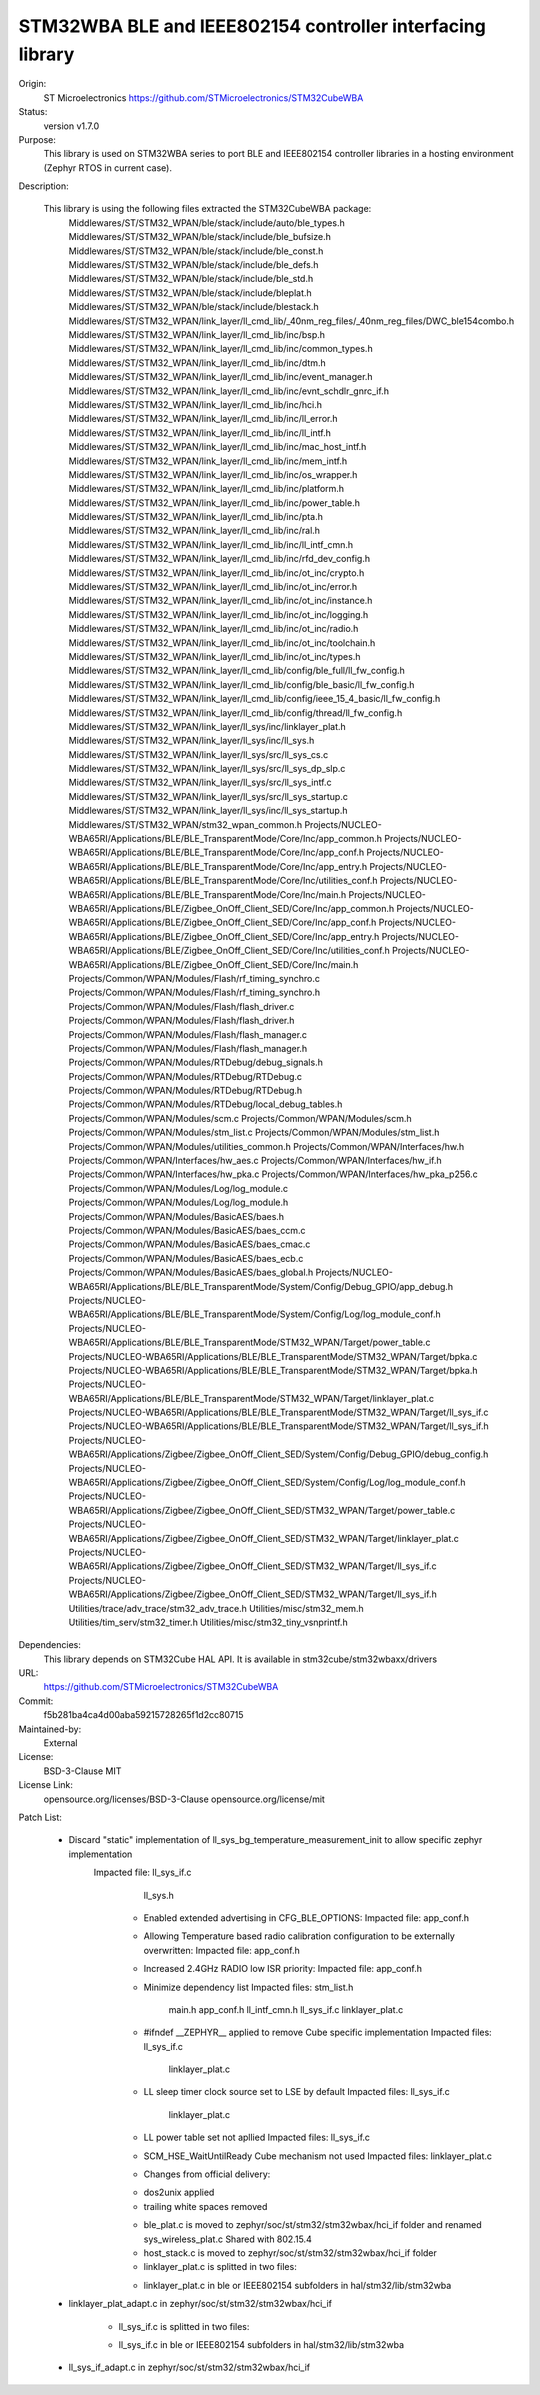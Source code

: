 STM32WBA BLE and IEEE802154 controller interfacing library
###########################################

Origin:
   ST Microelectronics
   https://github.com/STMicroelectronics/STM32CubeWBA

Status:
   version v1.7.0

Purpose:
   This library is used on STM32WBA series to port BLE and IEEE802154 controller libraries in
   a hosting environment (Zephyr RTOS in current case).

Description:

   This library is using the following files extracted the STM32CubeWBA package:
      Middlewares/ST/STM32_WPAN/ble/stack/include/auto/ble_types.h
      Middlewares/ST/STM32_WPAN/ble/stack/include/ble_bufsize.h
      Middlewares/ST/STM32_WPAN/ble/stack/include/ble_const.h
      Middlewares/ST/STM32_WPAN/ble/stack/include/ble_defs.h
      Middlewares/ST/STM32_WPAN/ble/stack/include/ble_std.h
      Middlewares/ST/STM32_WPAN/ble/stack/include/bleplat.h
      Middlewares/ST/STM32_WPAN/ble/stack/include/blestack.h
      Middlewares/ST/STM32_WPAN/link_layer/ll_cmd_lib/_40nm_reg_files/_40nm_reg_files/DWC_ble154combo.h
      Middlewares/ST/STM32_WPAN/link_layer/ll_cmd_lib/inc/bsp.h
      Middlewares/ST/STM32_WPAN/link_layer/ll_cmd_lib/inc/common_types.h
      Middlewares/ST/STM32_WPAN/link_layer/ll_cmd_lib/inc/dtm.h
      Middlewares/ST/STM32_WPAN/link_layer/ll_cmd_lib/inc/event_manager.h
      Middlewares/ST/STM32_WPAN/link_layer/ll_cmd_lib/inc/evnt_schdlr_gnrc_if.h
      Middlewares/ST/STM32_WPAN/link_layer/ll_cmd_lib/inc/hci.h
      Middlewares/ST/STM32_WPAN/link_layer/ll_cmd_lib/inc/ll_error.h
      Middlewares/ST/STM32_WPAN/link_layer/ll_cmd_lib/inc/ll_intf.h
      Middlewares/ST/STM32_WPAN/link_layer/ll_cmd_lib/inc/mac_host_intf.h
      Middlewares/ST/STM32_WPAN/link_layer/ll_cmd_lib/inc/mem_intf.h
      Middlewares/ST/STM32_WPAN/link_layer/ll_cmd_lib/inc/os_wrapper.h
      Middlewares/ST/STM32_WPAN/link_layer/ll_cmd_lib/inc/platform.h
      Middlewares/ST/STM32_WPAN/link_layer/ll_cmd_lib/inc/power_table.h
      Middlewares/ST/STM32_WPAN/link_layer/ll_cmd_lib/inc/pta.h
      Middlewares/ST/STM32_WPAN/link_layer/ll_cmd_lib/inc/ral.h
      Middlewares/ST/STM32_WPAN/link_layer/ll_cmd_lib/inc/ll_intf_cmn.h
      Middlewares/ST/STM32_WPAN/link_layer/ll_cmd_lib/inc/rfd_dev_config.h
      Middlewares/ST/STM32_WPAN/link_layer/ll_cmd_lib/inc/ot_inc/crypto.h
      Middlewares/ST/STM32_WPAN/link_layer/ll_cmd_lib/inc/ot_inc/error.h
      Middlewares/ST/STM32_WPAN/link_layer/ll_cmd_lib/inc/ot_inc/instance.h
      Middlewares/ST/STM32_WPAN/link_layer/ll_cmd_lib/inc/ot_inc/logging.h
      Middlewares/ST/STM32_WPAN/link_layer/ll_cmd_lib/inc/ot_inc/radio.h
      Middlewares/ST/STM32_WPAN/link_layer/ll_cmd_lib/inc/ot_inc/toolchain.h
      Middlewares/ST/STM32_WPAN/link_layer/ll_cmd_lib/inc/ot_inc/types.h
      Middlewares/ST/STM32_WPAN/link_layer/ll_cmd_lib/config/ble_full/ll_fw_config.h
      Middlewares/ST/STM32_WPAN/link_layer/ll_cmd_lib/config/ble_basic/ll_fw_config.h
      Middlewares/ST/STM32_WPAN/link_layer/ll_cmd_lib/config/ieee_15_4_basic/ll_fw_config.h
      Middlewares/ST/STM32_WPAN/link_layer/ll_cmd_lib/config/thread/ll_fw_config.h
      Middlewares/ST/STM32_WPAN/link_layer/ll_sys/inc/linklayer_plat.h
      Middlewares/ST/STM32_WPAN/link_layer/ll_sys/inc/ll_sys.h
      Middlewares/ST/STM32_WPAN/link_layer/ll_sys/src/ll_sys_cs.c
      Middlewares/ST/STM32_WPAN/link_layer/ll_sys/src/ll_sys_dp_slp.c
      Middlewares/ST/STM32_WPAN/link_layer/ll_sys/src/ll_sys_intf.c
      Middlewares/ST/STM32_WPAN/link_layer/ll_sys/src/ll_sys_startup.c
      Middlewares/ST/STM32_WPAN/link_layer/ll_sys/inc/ll_sys_startup.h
      Middlewares/ST/STM32_WPAN/stm32_wpan_common.h
      Projects/NUCLEO-WBA65RI/Applications/BLE/BLE_TransparentMode/Core/Inc/app_common.h
      Projects/NUCLEO-WBA65RI/Applications/BLE/BLE_TransparentMode/Core/Inc/app_conf.h
      Projects/NUCLEO-WBA65RI/Applications/BLE/BLE_TransparentMode/Core/Inc/app_entry.h
      Projects/NUCLEO-WBA65RI/Applications/BLE/BLE_TransparentMode/Core/Inc/utilities_conf.h
      Projects/NUCLEO-WBA65RI/Applications/BLE/BLE_TransparentMode/Core/Inc/main.h
      Projects/NUCLEO-WBA65RI/Applications/BLE/Zigbee_OnOff_Client_SED/Core/Inc/app_common.h
      Projects/NUCLEO-WBA65RI/Applications/BLE/Zigbee_OnOff_Client_SED/Core/Inc/app_conf.h
      Projects/NUCLEO-WBA65RI/Applications/BLE/Zigbee_OnOff_Client_SED/Core/Inc/app_entry.h
      Projects/NUCLEO-WBA65RI/Applications/BLE/Zigbee_OnOff_Client_SED/Core/Inc/utilities_conf.h
      Projects/NUCLEO-WBA65RI/Applications/BLE/Zigbee_OnOff_Client_SED/Core/Inc/main.h
      Projects/Common/WPAN/Modules/Flash/rf_timing_synchro.c
      Projects/Common/WPAN/Modules/Flash/rf_timing_synchro.h
      Projects/Common/WPAN/Modules/Flash/flash_driver.c
      Projects/Common/WPAN/Modules/Flash/flash_driver.h
      Projects/Common/WPAN/Modules/Flash/flash_manager.c
      Projects/Common/WPAN/Modules/Flash/flash_manager.h
      Projects/Common/WPAN/Modules/RTDebug/debug_signals.h
      Projects/Common/WPAN/Modules/RTDebug/RTDebug.c
      Projects/Common/WPAN/Modules/RTDebug/RTDebug.h
      Projects/Common/WPAN/Modules/RTDebug/local_debug_tables.h
      Projects/Common/WPAN/Modules/scm.c
      Projects/Common/WPAN/Modules/scm.h
      Projects/Common/WPAN/Modules/stm_list.c
      Projects/Common/WPAN/Modules/stm_list.h
      Projects/Common/WPAN/Modules/utilities_common.h
      Projects/Common/WPAN/Interfaces/hw.h
      Projects/Common/WPAN/Interfaces/hw_aes.c
      Projects/Common/WPAN/Interfaces/hw_if.h
      Projects/Common/WPAN/Interfaces/hw_pka.c
      Projects/Common/WPAN/Interfaces/hw_pka_p256.c
      Projects/Common/WPAN/Modules/Log/log_module.c
      Projects/Common/WPAN/Modules/Log/log_module.h
      Projects/Common/WPAN/Modules/BasicAES/baes.h
      Projects/Common/WPAN/Modules/BasicAES/baes_ccm.c
      Projects/Common/WPAN/Modules/BasicAES/baes_cmac.c
      Projects/Common/WPAN/Modules/BasicAES/baes_ecb.c
      Projects/Common/WPAN/Modules/BasicAES/baes_global.h
      Projects/NUCLEO-WBA65RI/Applications/BLE/BLE_TransparentMode/System/Config/Debug_GPIO/app_debug.h
      Projects/NUCLEO-WBA65RI/Applications/BLE/BLE_TransparentMode/System/Config/Log/log_module_conf.h
      Projects/NUCLEO-WBA65RI/Applications/BLE/BLE_TransparentMode/STM32_WPAN/Target/power_table.c
      Projects/NUCLEO-WBA65RI/Applications/BLE/BLE_TransparentMode/STM32_WPAN/Target/bpka.c
      Projects/NUCLEO-WBA65RI/Applications/BLE/BLE_TransparentMode/STM32_WPAN/Target/bpka.h
      Projects/NUCLEO-WBA65RI/Applications/BLE/BLE_TransparentMode/STM32_WPAN/Target/linklayer_plat.c
      Projects/NUCLEO-WBA65RI/Applications/BLE/BLE_TransparentMode/STM32_WPAN/Target/ll_sys_if.c
      Projects/NUCLEO-WBA65RI/Applications/BLE/BLE_TransparentMode/STM32_WPAN/Target/ll_sys_if.h
      Projects/NUCLEO-WBA65RI/Applications/Zigbee/Zigbee_OnOff_Client_SED/System/Config/Debug_GPIO/debug_config.h
      Projects/NUCLEO-WBA65RI/Applications/Zigbee/Zigbee_OnOff_Client_SED/System/Config/Log/log_module_conf.h
      Projects/NUCLEO-WBA65RI/Applications/Zigbee/Zigbee_OnOff_Client_SED/STM32_WPAN/Target/power_table.c
      Projects/NUCLEO-WBA65RI/Applications/Zigbee/Zigbee_OnOff_Client_SED/STM32_WPAN/Target/linklayer_plat.c
      Projects/NUCLEO-WBA65RI/Applications/Zigbee/Zigbee_OnOff_Client_SED/STM32_WPAN/Target/ll_sys_if.c
      Projects/NUCLEO-WBA65RI/Applications/Zigbee/Zigbee_OnOff_Client_SED/STM32_WPAN/Target/ll_sys_if.h
      Utilities/trace/adv_trace/stm32_adv_trace.h
      Utilities/misc/stm32_mem.h
      Utilities/tim_serv/stm32_timer.h
      Utilities/misc/stm32_tiny_vsnprintf.h

Dependencies:
   This library depends on STM32Cube HAL API.
   It is available in stm32cube/stm32wbaxx/drivers

URL:
   https://github.com/STMicroelectronics/STM32CubeWBA

Commit:
   f5b281ba4ca4d00aba59215728265f1d2cc80715

Maintained-by:
   External

License:
   BSD-3-Clause
   MIT

License Link:
   opensource.org/licenses/BSD-3-Clause
   opensource.org/license/mit

Patch List:

   * Discard "static" implementation of ll_sys_bg_temperature_measurement_init to allow specific zephyr implementation
      Impacted file: ll_sys_if.c
                     ll_sys.h

	* Enabled extended advertising in CFG_BLE_OPTIONS:
	  Impacted file: app_conf.h

	* Allowing Temperature based radio calibration configuration to be externally overwritten:
	  Impacted file: app_conf.h

	* Increased 2.4GHz RADIO low ISR priority:
	  Impacted file: app_conf.h

	* Minimize dependency list
	  Impacted files: stm_list.h
			  main.h
			  app_conf.h
			  ll_intf_cmn.h
			  ll_sys_if.c
			  linklayer_plat.c

	* #ifndef __ZEPHYR__ applied to remove Cube specific implementation
	  Impacted files: ll_sys_if.c
			  linklayer_plat.c

	* LL sleep timer clock source set to LSE by default
	  Impacted files: ll_sys_if.c
			  linklayer_plat.c

	* LL power table set not apllied
	  Impacted files: ll_sys_if.c

	* SCM_HSE_WaitUntilReady Cube mechanism not used
	  Impacted files: linklayer_plat.c

	* Changes from official delivery:
	- dos2unix applied
	- trailing white spaces removed

	* ble_plat.c is moved to zephyr/soc/st/stm32/stm32wbax/hci_if folder and renamed sys_wireless_plat.c
	  Shared with 802.15.4

	* host_stack.c is moved to zephyr/soc/st/stm32/stm32wbax/hci_if folder

	* linklayer_plat.c is splitted in two files:
	- linklayer_plat.c in ble or IEEE802154 subfolders in hal/stm32/lib/stm32wba
   - linklayer_plat_adapt.c in zephyr/soc/st/stm32/stm32wbax/hci_if

	* ll_sys_if.c is splitted in two files:
	- ll_sys_if.c in ble or IEEE802154 subfolders in hal/stm32/lib/stm32wba
   - ll_sys_if_adapt.c in zephyr/soc/st/stm32/stm32wbax/hci_if
